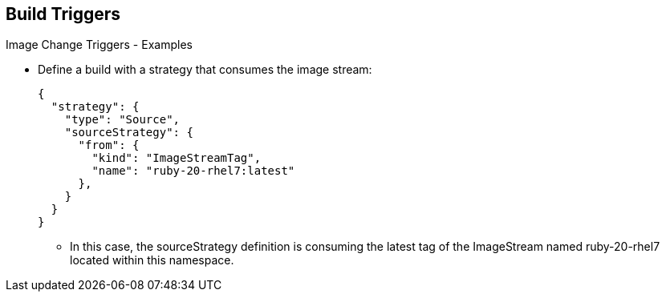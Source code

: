 == Build Triggers
:noaudio:

.Image Change Triggers - Examples

* Define a build with a strategy that consumes the image stream:
+
[source,json]
----
{
  "strategy": {
    "type": "Source",
    "sourceStrategy": {
      "from": {
        "kind": "ImageStreamTag",
        "name": "ruby-20-rhel7:latest"
      },
    }
  }
}
----
+
** In this case, the sourceStrategy definition is consuming the latest tag of
the ImageStream named ruby-20-rhel7 located within this namespace.


ifdef::showscript[]
=== Transcript
Here is an example of how to define a build with a strategy that consumes the
image stream "ruby-20-rhel7", in this case, the `sourceStrategy` definition is
consuming the latest tag of the ImageStream named ruby-20-rhel7 located within
this namespace.

endif::showscript[]

